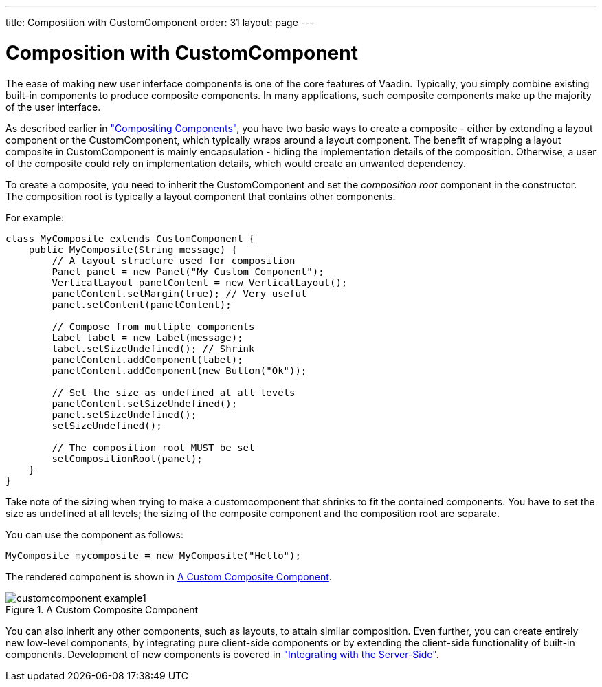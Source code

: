 ---
title: Composition with CustomComponent
order: 31
layout: page
---

[[components.customcomponent]]
= Composition with [classname]#CustomComponent#

The ease of making new user interface components is one of the core features of
Vaadin. Typically, you simply combine existing built-in components to produce
composite components. In many applications, such composite components make up
the majority of the user interface.

As described earlier in
<<dummy/../../../framework/application/application-architecture#application.architecture.composition,"Compositing
Components">>, you have two basic ways to create a composite - either by
extending a layout component or the [classname]#CustomComponent#, which
typically wraps around a layout component. The benefit of wrapping a layout
composite in [classname]#CustomComponent# is mainly encapsulation - hiding the
implementation details of the composition. Otherwise, a user of the composite
could rely on implementation details, which would create an unwanted dependency.

To create a composite, you need to inherit the [classname]#CustomComponent# and
set the __composition root__ component in the constructor. The composition root
is typically a layout component that contains other components.

For example:


[source, java]
----
class MyComposite extends CustomComponent {
    public MyComposite(String message) {
        // A layout structure used for composition
        Panel panel = new Panel("My Custom Component");
        VerticalLayout panelContent = new VerticalLayout();
        panelContent.setMargin(true); // Very useful
        panel.setContent(panelContent);
        
        // Compose from multiple components
        Label label = new Label(message);
        label.setSizeUndefined(); // Shrink
        panelContent.addComponent(label);
        panelContent.addComponent(new Button("Ok"));

        // Set the size as undefined at all levels
        panelContent.setSizeUndefined();
        panel.setSizeUndefined();
        setSizeUndefined();

        // The composition root MUST be set
        setCompositionRoot(panel);
    }
}
----

Take note of the sizing when trying to make a customcomponent that shrinks to
fit the contained components. You have to set the size as undefined at all
levels; the sizing of the composite component and the composition root are
separate.

You can use the component as follows:


[source, java]
----
MyComposite mycomposite = new MyComposite("Hello");
----

The rendered component is shown in <<figure.components.customcomponent>>.

[[figure.components.customcomponent]]
.A Custom Composite Component
image::img/customcomponent-example1.png[]

You can also inherit any other components, such as layouts, to attain similar
composition. ((("Google Web
Toolkit")))
Even further, you can create entirely new low-level components, by integrating
pure client-side components or by extending the client-side functionality of
built-in components. Development of new components is covered in
<<dummy/../../../framework/gwt/gwt-overview.asciidoc#gwt.overview,"Integrating
with the Server-Side">>.



